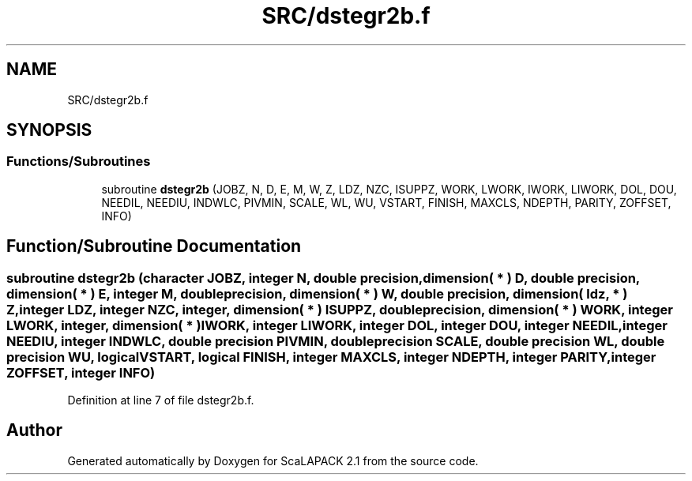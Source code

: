 .TH "SRC/dstegr2b.f" 3 "Sat Nov 16 2019" "Version 2.1" "ScaLAPACK 2.1" \" -*- nroff -*-
.ad l
.nh
.SH NAME
SRC/dstegr2b.f
.SH SYNOPSIS
.br
.PP
.SS "Functions/Subroutines"

.in +1c
.ti -1c
.RI "subroutine \fBdstegr2b\fP (JOBZ, N, D, E, M, W, Z, LDZ, NZC, ISUPPZ, WORK, LWORK, IWORK, LIWORK, DOL, DOU, NEEDIL, NEEDIU, INDWLC, PIVMIN, SCALE, WL, WU, VSTART, FINISH, MAXCLS, NDEPTH, PARITY, ZOFFSET, INFO)"
.br
.in -1c
.SH "Function/Subroutine Documentation"
.PP 
.SS "subroutine dstegr2b (character JOBZ, integer N, double precision, dimension( * ) D, double precision, dimension( * ) E, integer M, double precision, dimension( * ) W, double precision, dimension( ldz, * ) Z, integer LDZ, integer NZC, integer, dimension( * ) ISUPPZ, double precision, dimension( * ) WORK, integer LWORK, integer, dimension( * ) IWORK, integer LIWORK, integer DOL, integer DOU, integer NEEDIL, integer NEEDIU, integer INDWLC, double precision PIVMIN, double precision SCALE, double precision WL, double precision WU, logical VSTART, logical FINISH, integer MAXCLS, integer NDEPTH, integer PARITY, integer ZOFFSET, integer INFO)"

.PP
Definition at line 7 of file dstegr2b\&.f\&.
.SH "Author"
.PP 
Generated automatically by Doxygen for ScaLAPACK 2\&.1 from the source code\&.
